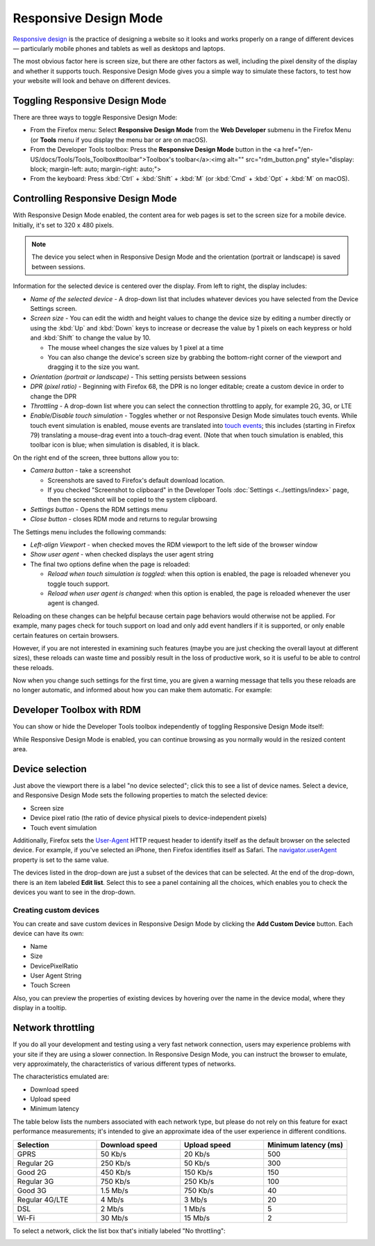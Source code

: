 ======================
Responsive Design Mode
======================

`Responsive design <https://developer.mozilla.org/en-US/docs/Web/Progressive_web_apps/Responsive/responsive_design_building_blocks>`_ is the practice of designing a website so it looks and works properly on a range of different devices — particularly mobile phones and tablets as well as desktops and laptops.

The most obvious factor here is screen size, but there are other factors as well, including the pixel density of the display and whether it supports touch. Responsive Design Mode gives you a simple way to simulate these factors, to test how your website will look and behave on different devices.


Toggling Responsive Design Mode
*******************************

There are three ways to toggle Responsive Design Mode:


- From the Firefox menu: Select **Responsive Design Mode** from the **Web Developer** submenu in the Firefox Menu (or **Tools** menu if you display the menu bar or are on macOS).
- From the Developer Tools toolbox: Press the **Responsive Design Mode** button in the <a href="/en-US/docs/Tools/Tools_Toolbox#toolbar">Toolbox's toolbar</a>:<img alt="" src="rdm_button.png" style="display: block; margin-left: auto; margin-right: auto;">
- From the keyboard: Press :kbd:`Ctrl` + :kbd:`Shift` + :kbd:`M` (or :kbd:`Cmd` + :kbd:`Opt` + :kbd:`M` on macOS).


Controlling Responsive Design Mode
**********************************

With Responsive Design Mode enabled, the content area for web pages is set to the screen size for a mobile device. Initially, it's set to 320 x 480 pixels.

.. note::

  The device you select when in Responsive Design Mode and the orientation (portrait or landscape) is saved between sessions.

.. image:: responsive_ui.png
  :class: center

Information for the selected device is centered over the display. From left to right, the display includes:


- *Name of the selected device* - A drop-down list that includes whatever devices you have selected from the Device Settings screen.
- *Screen size* - You can edit the width and height values to change the device size by editing a number directly or using the :kbd:`Up` and :kbd:`Down` keys to increase or decrease the value by 1 pixels on each keypress or hold and :kbd:`Shift` to change the value by 10.

  - The mouse wheel changes the size values by 1 pixel at a time
  - You can also change the device's screen size by grabbing the bottom-right corner of the viewport and dragging it to the size you want.


- *Orientation (portrait or landscape)* - This setting persists between sessions
- *DPR (pixel ratio)* - Beginning with Firefox 68, the DPR is no longer editable; create a custom device in order to change the DPR
- *Throttling* - A drop-down list where you can select the connection throttling to apply, for example 2G, 3G, or LTE
- *Enable/Disable touch simulation* - Toggles whether or not Responsive Design Mode simulates touch events. While touch event simulation is enabled, mouse events are translated into `touch events <https://developer.mozilla.org/en-US/docs/Web/API/Touch_events>`_; this includes (starting in Firefox 79) translating a mouse-drag event into a touch-drag event. (Note that when touch simulation is enabled, this toolbar icon is blue; when simulation is disabled, it is black.


On the right end of the screen, three buttons allow you to:


.. _responsive-design-mode-camera-button:

- *Camera button* - take a screenshot

  - Screenshots are saved to Firefox's default download location.
  - If you checked "Screenshot to clipboard" in the Developer Tools :doc:`Settings <../settings/index>` page, then the screenshot will be copied to the system clipboard.

- *Settings button* - Opens the RDM settings menu
- *Close button* - closes RDM mode and returns to regular browsing


The Settings menu includes the following commands:

.. image:: responsive_setting_menu.png
  :class: center

- *Left-align Viewport* - when checked moves the RDM viewport to the left side of the browser window
- *Show user agent* - when checked displays the user agent string
- The final two options define when the page is reloaded:

  - *Reload when touch simulation is toggled:* when this option is enabled, the page is reloaded whenever you toggle touch support.
  - *Reload when user agent is changed:* when this option is enabled, the page is reloaded whenever the user agent is changed.


Reloading on these changes can be helpful because certain page behaviors would otherwise not be applied. For example, many pages check for touch support on load and only add event handlers if it is supported, or only enable certain features on certain browsers.

However, if you are not interested in examining such features (maybe you are just checking the overall layout at different sizes), these reloads can waste time and possibly result in the loss of productive work, so it is useful to be able to control these reloads.

Now when you change such settings for the first time, you are given a warning message that tells you these reloads are no longer automatic, and informed about how you can make them automatic. For example:


.. image:: page-reload-warning.png
  :class: center


Developer Toolbox with RDM
**************************

You can show or hide the Developer Tools toolbox independently of toggling Responsive Design Mode itself:

.. image:: rdmdevtools.png
  :class: center

While Responsive Design Mode is enabled, you can continue browsing as you normally would in the resized content area.


Device selection
****************

Just above the viewport there is a label "no device selected"; click this to see a list of device names. Select a device, and Responsive Design Mode sets the following properties to match the selected device:


- Screen size
- Device pixel ratio (the ratio of device physical pixels to device-independent pixels)
- Touch event simulation


Additionally, Firefox sets the `User-Agent <https://developer.mozilla.org/en-US/docs/Web/HTTP/Headers/User-Agent>`_ HTTP request header to identify itself as the default browser on the selected device. For example, if you've selected an iPhone, then Firefox identifies itself as Safari. The `navigator.userAgent <https://developer.mozilla.org/en-US/docs/Web/API/Navigator/userAgent>`_ property is set to the same value.

.. raw:: html

  <iframe width="560" height="315" src="https://www.youtube.com/embed/JNAyKemudv0" title="YouTube video player" frameborder="0" allow="accelerometer; autoplay; clipboard-write; encrypted-media; gyroscope; picture-in-picture" allowfullscreen></iframe>
  <br/>
  <br/>


The devices listed in the drop-down are just a subset of the devices that can be selected. At the end of the drop-down, there is an item labeled **Edit list**. Select this to see a panel containing all the choices, which enables you to check the devices you want to see in the drop-down.


Creating custom devices
-----------------------

You can create and save custom devices in Responsive Design Mode by clicking the **Add Custom Device** button. Each device can have its own:


- Name
- Size
- DevicePixelRatio
- User Agent String
- Touch Screen


Also, you can preview the properties of existing devices by hovering over the name in the device modal, where they display in a tooltip.

.. raw:: html

  <iframe width="560" height="315" src="https://www.youtube.com/embed/SA0RlGtOCmE" title="YouTube video player" frameborder="0" allow="accelerometer; autoplay; clipboard-write; encrypted-media; gyroscope; picture-in-picture" allowfullscreen></iframe>
  <br/>
  <br/>

Network throttling
******************

If you do all your development and testing using a very fast network connection, users may experience problems with your site if they are using a slower connection. In Responsive Design Mode, you can instruct the browser to emulate, very approximately, the characteristics of various different types of networks.

The characteristics emulated are:

- Download speed
- Upload speed
- Minimum latency


The table below lists the numbers associated with each network type, but please do not rely on this feature for exact performance measurements; it's intended to give an approximate idea of the user experience in different conditions.

.. list-table::
  :widths: 25 25 25 25
  :header-rows: 1

  * - Selection
    - Download speed
    - Upload speed
    - Minimum latency (ms)

  * - GPRS
    - 50 Kb/s
    - 20 Kb/s
    - 500

  * - Regular 2G
    - 250 Kb/s
    - 50 Kb/s
    - 300

  * - Good 2G
    - 450 Kb/s
    - 150 Kb/s
    - 150

  * - Regular 3G
    - 750 Kb/s
    - 250 Kb/s
    - 100

  * - Good 3G
    - 1.5 Mb/s
    - 750 Kb/s
    - 40

  * - Regular 4G/LTE
    - 4 Mb/s
    - 3 Mb/s
    - 20

  * - DSL
    - 2 Mb/s
    - 1 Mb/s
    - 5

  * - Wi-Fi
    - 30 Mb/s
    - 15 Mb/s
    - 2

To select a network, click the list box that's initially labeled "No throttling":

.. image:: rdm_throttling.png
  :class: center
